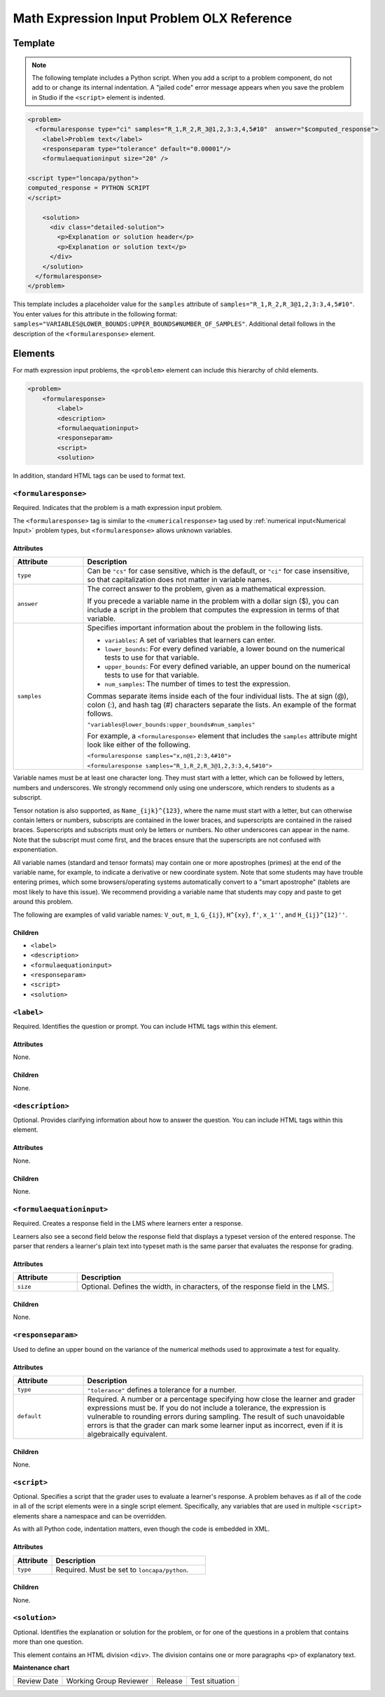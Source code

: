 .. _Math Expression Input Problem XML:

Math Expression Input Problem OLX Reference
###########################################

.. tags:: educator, reference


Template
********

.. note:: The following template includes a Python script. When you add a
  script to a problem component, do not add to or change its internal
  indentation. A "jailed code" error message appears when you save
  the problem in Studio if the ``<script>`` element is indented.

.. code-block:: xml

  <problem>
    <formularesponse type="ci" samples="R_1,R_2,R_3@1,2,3:3,4,5#10"  answer="$computed_response">
      <label>Problem text</label>
      <responseparam type="tolerance" default="0.00001"/>
      <formulaequationinput size="20" />

  <script type="loncapa/python">
  computed_response = PYTHON SCRIPT
  </script>

      <solution>
        <div class="detailed-solution">
          <p>Explanation or solution header</p>
          <p>Explanation or solution text</p>
        </div>
      </solution>
    </formularesponse>
  </problem>

This template includes a placeholder value for the ``samples`` attribute of
``samples="R_1,R_2,R_3@1,2,3:3,4,5#10"``. You enter values for this attribute
in the following format:
``samples="VARIABLES@LOWER_BOUNDS:UPPER_BOUNDS#NUMBER_OF_SAMPLES"``. Additional detail follows in the description of the ``<formularesponse>``
element.


Elements
********

For math expression input problems, the ``<problem>`` element can include this
hierarchy of child elements.

.. code-block:: xml

  <problem>
      <formularesponse>
          <label>
          <description>
          <formulaequationinput>
          <responseparam>
          <script>
          <solution>

In addition, standard HTML tags can be used to format text.

``<formularesponse>``
=====================

Required. Indicates that the problem is a math expression input problem.

The ``<formularesponse>`` tag is similar to the ``<numericalresponse>`` tag
used  by :ref:`numerical input<Numerical Input>` problem types, but
``<formularesponse>`` allows unknown variables.

Attributes
----------

.. list-table::
   :widths: 20 80
   :header-rows: 1

   * - Attribute
     - Description
   * - ``type``
     - Can be ``"cs"`` for case sensitive, which is the default, or ``"ci"``
       for case insensitive, so that capitalization does not matter in variable
       names.
   * - ``answer``
     - The correct answer to the problem, given as a mathematical expression.

       If you precede a variable name in the problem with a dollar sign ($),
       you can include a script in the problem that computes the expression
       in terms of that variable.

   * - ``samples``
     - Specifies important information about the problem in the following
       lists.

       * ``variables``: A set of variables that learners can enter.
       * ``lower_bounds``: For every defined variable, a lower bound on the
         numerical tests to use for that variable.
       * ``upper_bounds``: For every defined variable, an upper bound on the
         numerical tests to use for that variable.
       * ``num_samples``: The number of times to test the expression.

       Commas separate items inside each of the four individual lists. The at
       sign (@), colon (:), and hash tag (#) characters separate the lists.
       An example of the format follows.

       ``"variables@lower_bounds:upper_bounds#num_samples"``

       For example, a ``<formularesponse>`` element that includes the
       ``samples`` attribute might look like either of the following.

       ``<formularesponse samples="x,n@1,2:3,4#10">``

       ``<formularesponse samples="R_1,R_2,R_3@1,2,3:3,4,5#10">``

Variable names must be at least one character long. They must start with a letter, which can be followed by letters, numbers and underscores. We strongly recommend only using one underscore, which renders to students as a subscript.

Tensor notation is also supported, as ``Name_{ijk}^{123}``, where the name must start with a letter, but can otherwise contain letters or numbers, subscripts are contained in the lower braces, and superscripts are contained in the raised braces. Superscripts and subscripts must only be letters or numbers. No other underscores can appear in the name. Note that the subscript must come first, and the braces ensure that the superscripts are not confused with exponentiation.

All variable names (standard and tensor formats) may contain one or more apostrophes (primes) at the end of the variable name, for example, to indicate a derivative or new coordinate system. Note that some students may have trouble entering primes, which some browsers/operating systems automatically convert to a "smart apostrophe" (tablets are most likely to have this issue). We recommend providing a variable name that students may copy and paste to get around this problem.

The following are examples of valid variable names: ``V_out``, ``m_1``, ``G_{ij}``, ``H^{xy}``, ``f'``, ``x_1''``, and ``H_{ij}^{12}''``.


Children
--------

* ``<label>``
* ``<description>``
* ``<formulaequationinput>``
* ``<responseparam>``
* ``<script>``
* ``<solution>``

``<label>``
===========

Required. Identifies the question or prompt. You can include HTML tags within
this element.

Attributes
----------

None.

Children
--------

None.

``<description>``
=================

Optional. Provides clarifying information about how to answer the question. You
can include HTML tags within this element.

Attributes
----------

None.

Children
--------

None.

``<formulaequationinput>``
==========================

Required. Creates a response field in the LMS where learners enter a response.

Learners also see a second field below the response field that displays a
typeset version of the entered response. The parser that renders a learner's
plain text into typeset math is the same parser that evaluates the response for
grading.

Attributes
----------

.. list-table::
   :widths: 20 80
   :header-rows: 1

   * - Attribute
     - Description
   * - ``size``
     - Optional. Defines the width, in characters, of the response field in
       the LMS.

Children
--------

None.

``<responseparam>``
===================

Used to define an upper bound on the variance of the numerical methods used to
approximate a test for equality.

Attributes
----------

.. list-table::
   :widths: 20 80
   :header-rows: 1

   * - Attribute
     - Description
   * - ``type``
     - ``"tolerance"`` defines a tolerance for a number.
   * - ``default``
     - Required. A number or a percentage specifying how close the learner
       and grader expressions must be. If you do not include a tolerance, the
       expression is vulnerable to rounding errors during sampling. The
       result of such unavoidable errors is that the grader can mark some
       learner input as incorrect, even if it is algebraically equivalent.

Children
--------

None.

``<script>``
============

Optional. Specifies a script that the grader uses to evaluate a learner's
response. A problem behaves as if all of the code in all of the script elements
were in a single script element. Specifically, any variables that are used in
multiple ``<script>`` elements share a namespace and can be overridden.

As with all Python code, indentation matters, even though the code is embedded
in XML.

Attributes
----------

.. list-table::
   :widths: 20 80
   :header-rows: 1

   * - Attribute
     - Description
   * - ``type``
     - Required. Must be set to ``loncapa/python``.

Children
--------

None.

``<solution>``
==============

Optional. Identifies the explanation or solution for the problem, or for one of
the questions in a problem that contains more than one question.

This element contains an HTML division ``<div>``. The division contains one or
more paragraphs ``<p>`` of explanatory text.

.. seealso::
 

 :ref:`Math Expression Input` (reference)

 :ref:`Adding Math Expression Problem` (reference)



**Maintenance chart**

+--------------+-------------------------------+----------------+--------------------------------+
| Review Date  | Working Group Reviewer        |   Release      |Test situation                  |
+--------------+-------------------------------+----------------+--------------------------------+
|              |                               |                |                                |
+--------------+-------------------------------+----------------+--------------------------------+
